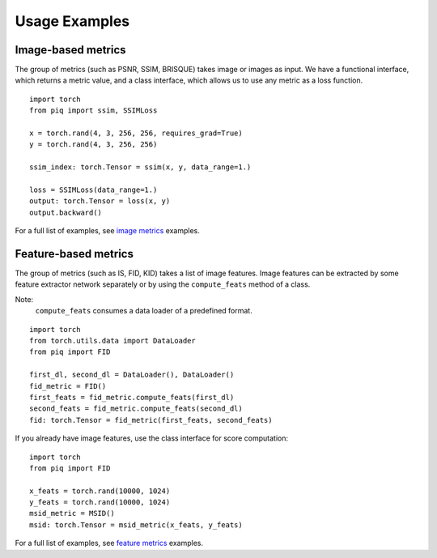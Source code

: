 Usage Examples
==============

Image-based metrics
^^^^^^^^^^^^^^^^^^^
The group of metrics (such as PSNR, SSIM, BRISQUE) takes image or images as input.
We have a functional interface, which returns a metric value, and a class interface, which allows us to use any metric
as a loss function.
::

    import torch
    from piq import ssim, SSIMLoss

    x = torch.rand(4, 3, 256, 256, requires_grad=True)
    y = torch.rand(4, 3, 256, 256)

    ssim_index: torch.Tensor = ssim(x, y, data_range=1.)

    loss = SSIMLoss(data_range=1.)
    output: torch.Tensor = loss(x, y)
    output.backward()

For a full list of examples, see `image metrics <https://github.com/photosynthesis-team/piq/blob/master/examples/image_metrics.py>`_ examples.

Feature-based metrics
^^^^^^^^^^^^^^^^^^^^^

The group of metrics (such as IS, FID, KID) takes a list of image features.
Image features can be extracted by some feature extractor network separately or by using the ``compute_feats`` method of a
class.

Note:
    ``compute_feats`` consumes a data loader of a predefined format.

::

    import torch
    from torch.utils.data import DataLoader
    from piq import FID

    first_dl, second_dl = DataLoader(), DataLoader()
    fid_metric = FID()
    first_feats = fid_metric.compute_feats(first_dl)
    second_feats = fid_metric.compute_feats(second_dl)
    fid: torch.Tensor = fid_metric(first_feats, second_feats)


If you already have image features, use the class interface for score computation:

::

    import torch
    from piq import FID

    x_feats = torch.rand(10000, 1024)
    y_feats = torch.rand(10000, 1024)
    msid_metric = MSID()
    msid: torch.Tensor = msid_metric(x_feats, y_feats)


For a full list of examples, see `feature metrics <https://github.com/photosynthesis-team/piq/blob/master/examples/feature_metrics.py>`_ examples.
